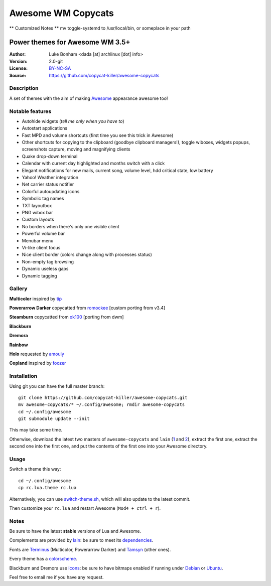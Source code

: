 ===================
Awesome WM Copycats
===================

** Customized Notes **
mv toggle-systemd to /usr/local/bin, or someplace in your path



--------------------------------
Power themes for Awesome WM 3.5+
--------------------------------

:Author: Luke Bonham <dada [at] archlinux [dot] info>
:Version: 2.0-git
:License: BY-NC-SA_
:Source: https://github.com/copycat-killer/awesome-copycats

Description
===========

A set of themes with the aim of making Awesome_ appearance awesome too!

Notable features
================

- Autohide widgets (*tell me only when you have to*)
- Autostart applications
- Fast MPD and volume shortcuts (first time you see this trick in Awesome)
- Other shortcuts for copying to the clipboard (goodbye clipboard managers!), toggle wiboxes, widgets popups, screenshots capture, moving and magnifying clients
- Quake drop-down terminal
- Calendar with current day highlighted and months switch with a click
- Elegant notifications for new mails, current song, volume level, hdd critical state, low battery
- Yahoo! Weather integration
- Net carrier status notifier
- Colorful autoupdating icons
- Symbolic tag names
- TXT layoutbox
- PNG wibox bar
- Custom layouts
- No borders when there's only one visible client
- Powerful volume bar
- Menubar menu
- Vi-like client focus
- Nice client border (colors change along with processes status)
- Non-empty tag browsing
- Dynamic useless gaps
- Dynamic tagging

Gallery
=======

**Multicolor** inspired by tip_

.. image:: http://dotshare.it/public/images/uploads/650.png

**Powerarrow Darker** copycatted from romockee_ [custom porting from v3.4]

.. image:: http://dotshare.it/public/images/uploads/649.png

**Steamburn** copycatted from ok100_ [porting from dwm]

.. image:: http://dotshare.it/public/images/uploads/648.png

**Blackburn**

.. image:: http://dotshare.it/public/images/uploads/553.png

**Dremora**

.. image:: http://dotshare.it/public/images/uploads/652.png

**Rainbow**

.. image:: http://dotshare.it/public/images/uploads/606.png

**Holo** requested by amouly_

.. image:: http://dotshare.it/public/images/uploads/651.png

**Copland** inspired by foozer_

.. image:: http://dotshare.it/public/images/uploads/655.png

Installation
============

Using git you can have the full master branch: ::

    git clone https://github.com/copycat-killer/awesome-copycats.git
    mv awesome-copycats/* ~/.config/awesome; rmdir awesome-copycats
    cd ~/.config/awesome
    git submodule update --init

This may take some time.

Otherwise, download the latest two masters of ``awesome-copycats`` and ``lain`` (1_ and 2_), extract the first one, extract the second one into the first one, and put the contents of the first one into your Awesome directory.

Usage
=====

Switch a theme this way: ::

    cd ~/.config/awesome
    cp rc.lua.theme rc.lua

Alternatively, you can use `switch-theme.sh`_, which will also update to the latest commit.

Then customize your ``rc.lua`` and restart Awesome (``Mod4 + ctrl + r``).

Notes
=====

Be sure to have the latest **stable** versions of Lua and Awesome.

Complements are provided by lain_: be sure to meet its dependencies_.

Fonts are Terminus_ (Multicolor, Powerarrow Darker) and Tamsyn_ (other ones).

Every theme has a colorscheme_.

Blackburn and Dremora use Icons_: be sure to have bitmaps enabled if running under Debian_ or Ubuntu_.

Feel free to email me if you have any request.

.. _BY-NC-SA: http://creativecommons.org/licenses/by-nc-sa/3.0/
.. _Awesome: http://awesome.naquadah.org/
.. _tip: https://bbs.archlinux.org/profile.php?id=51327
.. _romockee: https://github.com/romockee/powerarrow-dark
.. _ok100: http://ok100.deviantart.com/art/DWM-January-2013-348656846
.. _amouly: https://bbs.archlinux.org/viewtopic.php?pid=1307158#p1307158
.. _foozer: http://dotshare.it/dots/499/
.. _1: https://github.com/copycat-killer/awesome-copycats/archive/master.zip
.. _2: https://github.com/copycat-killer/lain/archive/master.zip
.. _`switch-theme.sh`: https://github.com/copycat-killer/awesome-copycats/issues/36
.. _lain: https://github.com/copycat-killer/lain
.. _dependencies: https://github.com/copycat-killer/lain/wiki
.. _Terminus: http://terminus-font.sourceforge.net/
.. _Tamsyn: http://www.fial.com/~scott/tamsyn-font/
.. _colorscheme: https://github.com/copycat-killer/dots/tree/master/.colors
.. _Icons: https://github.com/copycat-killer/dots/tree/master/.fonts
.. _Debian: http://weiwu.sdf.org/100921.html
.. _Ubuntu: https://wiki.ubuntu.com/Fonts#Enabling_Bitmapped_Fonts
